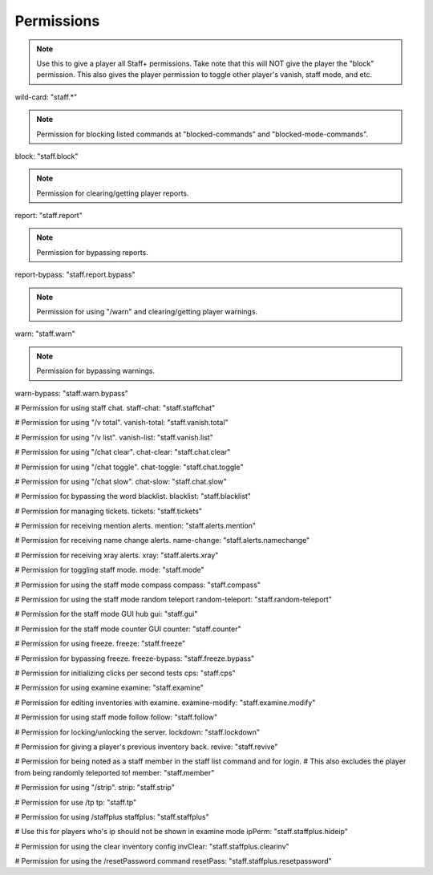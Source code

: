 ================
  Permissions
================

.. note::
    Use this to give a player all Staff+ permissions.
    Take note that this will NOT give the player the "block" permission.
    This also gives the player permission to toggle other player's vanish, staff mode, and etc.
.. code::
wild-card: "staff.*"

.. note::
    Permission for blocking listed commands at "blocked-commands" and "blocked-mode-commands".
.. code::
block: "staff.block"

.. note::
  Permission for clearing/getting player reports.
.. code::
report: "staff.report"

.. note::
    Permission for bypassing reports.
.. code:: 
report-bypass: "staff.report.bypass"

.. note::
    Permission for using "/warn" and clearing/getting player warnings.
.. code::  
warn: "staff.warn"

.. note::
  Permission for bypassing warnings.
.. code::
warn-bypass: "staff.warn.bypass"

# Permission for using staff chat.
staff-chat: "staff.staffchat"

# Permission for using "/v total".
vanish-total: "staff.vanish.total"

# Permission for using "/v list".
vanish-list: "staff.vanish.list"

# Permission for using "/chat clear".
chat-clear: "staff.chat.clear"

# Permission for using "/chat toggle".
chat-toggle: "staff.chat.toggle"

# Permission for using "/chat slow".
chat-slow: "staff.chat.slow"

# Permission for bypassing the word blacklist.
blacklist: "staff.blacklist"

# Permission for managing tickets.
tickets: "staff.tickets"

# Permission for receiving mention alerts.
mention: "staff.alerts.mention"

# Permission for receiving name change alerts.
name-change: "staff.alerts.namechange"

# Permission for receiving xray alerts.
xray: "staff.alerts.xray"

# Permission for toggling staff mode.
mode: "staff.mode"

# Permission for using the staff mode compass
compass: "staff.compass"

# Permission for using the staff mode random teleport
random-teleport: "staff.random-teleport"

# Permission for the staff mode GUI hub
gui: "staff.gui"

# Permission for the staff mode counter GUI
counter: "staff.counter"

# Permission for using freeze.
freeze: "staff.freeze"

# Permission for bypassing freeze.
freeze-bypass: "staff.freeze.bypass"

# Permission for initializing clicks per second tests
cps: "staff.cps"

# Permission for using examine
examine: "staff.examine"

# Permission for editing inventories with examine.
examine-modify: "staff.examine.modify"

# Permission for using staff mode follow
follow: "staff.follow"

# Permission for locking/unlocking the server.
lockdown: "staff.lockdown"

# Permission for giving a player's previous inventory back.
revive: "staff.revive"

# Permission for being noted as a staff member in the staff list command and for login.
# This also excludes the player from being randomly teleported to!
member: "staff.member"

# Permission for using "/strip".
strip: "staff.strip"

# Permission for use /tp
tp: "staff.tp"

# Permission for using /staffplus
staffplus: "staff.staffplus"

# Use this for players who's ip should not be shown in examine mode
ipPerm: "staff.staffplus.hideip"

# Permission for using the clear inventory config
invClear: "staff.staffplus.clearinv"

# Permission for using the /resetPassword command
resetPass: "staff.staffplus.resetpassword"
